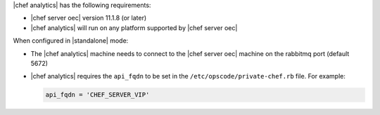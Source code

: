 .. The contents of this file are included in multiple topics.
.. This file should not be changed in a way that hinders its ability to appear in multiple documentation sets.


|chef analytics| has the following requirements:

* |chef server oec| version 11.1.8 (or later)
* |chef analytics| will run on any platform supported by |chef server oec|

When configured in |standalone| mode:

* The |chef analytics| machine needs to connect to the |chef server oec| machine on the rabbitmq port (default 5672)
* |chef analytics| requires the ``api_fqdn`` to be set in the ``/etc/opscode/private-chef.rb`` file. For example:

  .. code-block:: ruby
  
     api_fqdn = 'CHEF_SERVER_VIP'

